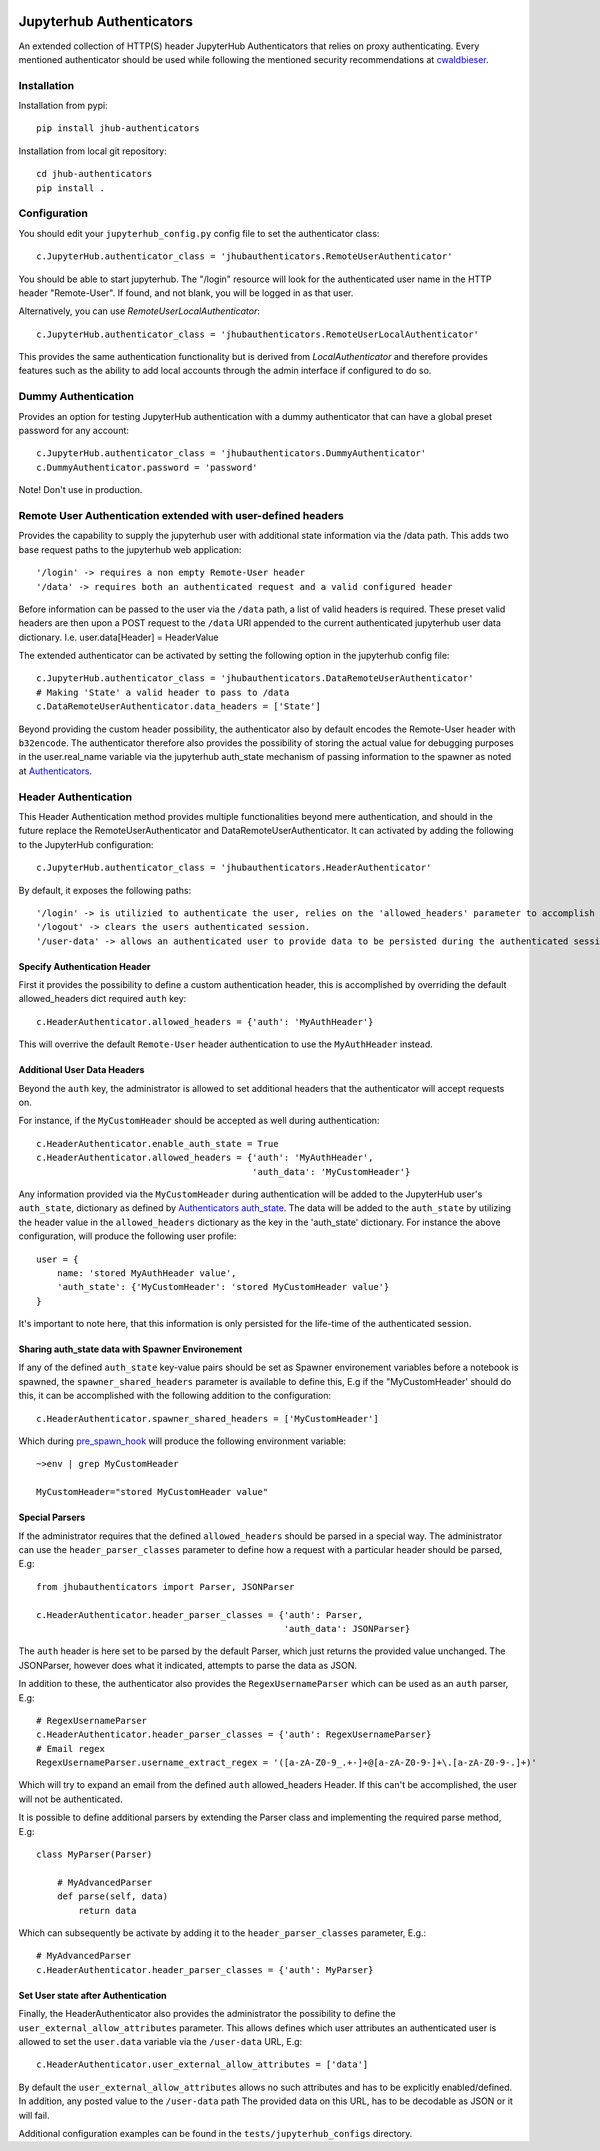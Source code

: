 .. image:: https://travis-ci.org/rasmunk/jhub-authenticators.svg?branch=master
    :target: https://travis-ci.org/rasmunk/jhub-authenticators

=========================
Jupyterhub Authenticators
=========================

An extended collection of HTTP(S) header JupyterHub Authenticators that relies on proxy authenticating.
Every mentioned authenticator should be used while following
the mentioned security recommendations at `cwaldbieser <https://github.com/cwaldbieser/jhub_remote_user_authenticator/blob/master/README.rst#architecture-and-security-recommendations>`_.

------------
Installation
------------

Installation from pypi::

    pip install jhub-authenticators

Installation from local git repository::

    cd jhub-authenticators
    pip install .

-------------
Configuration
-------------

You should edit your ``jupyterhub_config.py`` config file to set the
authenticator class::

    c.JupyterHub.authenticator_class = 'jhubauthenticators.RemoteUserAuthenticator'

You should be able to start jupyterhub.  The "/login" resource
will look for the authenticated user name in the HTTP header "Remote-User".
If found, and not blank, you will be logged in as that user.

Alternatively, you can use `RemoteUserLocalAuthenticator`::

    c.JupyterHub.authenticator_class = 'jhubauthenticators.RemoteUserLocalAuthenticator'

This provides the same authentication functionality but is derived from
`LocalAuthenticator` and therefore provides features such as the ability
to add local accounts through the admin interface if configured to do so.

--------------------
Dummy Authentication
--------------------

Provides an option for testing JupyterHub authentication with a dummy authenticator
that can have a global preset password for any account::

    c.JupyterHub.authenticator_class = 'jhubauthenticators.DummyAuthenticator'
    c.DummyAuthenticator.password = 'password'


Note! Don't use in production.

-------------------------------------------------------------
Remote User Authentication extended with user-defined headers
-------------------------------------------------------------

Provides the capability to supply the jupyterhub user with additional state information
via the /data path. This adds two base request paths to the jupyterhub web application::

'/login' -> requires a non empty Remote-User header
'/data' -> requires both an authenticated request and a valid configured header

Before information can be passed to the user via the ``/data`` path, a list of valid
headers is required. These preset valid headers are then upon a POST request to the
``/data`` URl appended to the current authenticated jupyterhub user data dictionary. I.e.
user.data[Header] = HeaderValue

The extended authenticator can be activated by setting the following option in the
jupyterhub config file::

    c.JupyterHub.authenticator_class = 'jhubauthenticators.DataRemoteUserAuthenticator'
    # Making 'State' a valid header to pass to /data
    c.DataRemoteUserAuthenticator.data_headers = ['State']

Beyond providing the custom header possibility, the authenticator also by default
encodes the Remote-User header with ``b32encode``. The authenticator therefore also provides
the possibility of storing the actual value for debugging purposes in the user.real_name
variable via the jupyterhub auth_state mechanism of passing information to
the spawner as noted at `Authenticators <https://jupyterhub.readthedocs
.io/en/stable/reference/authenticators.html>`_.

---------------------
Header Authentication
---------------------

This Header Authentication method provides multiple functionalities beyond mere authentication, and should in the future 
replace the RemoteUserAuthenticator and DataRemoteUserAuthenticator. It can activated by adding the following to the JupyterHub configuration::

    c.JupyterHub.authenticator_class = 'jhubauthenticators.HeaderAuthenticator'
    
By default, it exposes the following paths::

    '/login' -> is utilizied to authenticate the user, relies on the 'allowed_headers' parameter to accomplish this.
    '/logout' -> clears the users authenticated session.
    '/user-data' -> allows an authenticated user to provide data to be persisted during the authenticated session. Controlled via 'user_external_allow_attributes' parameter.

Specify Authentication Header
-----------------------------

First it provides the possibility to define a custom authentication header,
this is accomplished by overriding the default allowed_headers dict required ``auth`` key::

    c.HeaderAuthenticator.allowed_headers = {'auth': 'MyAuthHeader'}

This will overrive the default ``Remote-User`` header authentication to use the ``MyAuthHeader`` instead.

Additional User Data Headers
----------------------------
Beyond the ``auth`` key, the administrator is allowed to set additional headers that the authenticator will accept requests on.

For instance, if the ``MyCustomHeader`` should be accepted as well during authentication::

    c.HeaderAuthenticator.enable_auth_state = True
    c.HeaderAuthenticator.allowed_headers = {'auth': 'MyAuthHeader',
                                             'auth_data': 'MyCustomHeader'}

Any information provided via the ``MyCustomHeader`` during authentication will be added to the JupyterHub user's ``auth_state``,
dictionary as defined by `Authenticators auth_state <https://jupyterhub.readthedocs
.io/en/stable/reference/authenticators.html>`_. The data will be added to the ``auth_state`` by utilizing the header value in the 
``allowed_headers`` dictionary as the key in the 'auth_state' dictionary. For instance the above configuration, will produce the following user profile::

    user = {
        name: 'stored MyAuthHeader value',
        'auth_state': {'MyCustomHeader': 'stored MyCustomHeader value'}
    }

It's important to note here, that this information is only persisted for the life-time of the authenticated session.

Sharing auth_state data with Spawner Environement
-------------------------------------------------
If any of the defined ``auth_state`` key-value pairs should be set as Spawner environement variables before a notebook is spawned, the ``spawner_shared_headers`` parameter is available to define this, E.g if the "MyCustomHeader' should do this, it can be accomplished with the following addition to the configuration::

    c.HeaderAuthenticator.spawner_shared_headers = ['MyCustomHeader']

Which during `pre_spawn_hook <https://jupyterhub.readthedocs
.io/en/stable/reference/authenticators.html>`_ will produce the following environment variable::

    ~>env | grep MyCustomHeader

    MyCustomHeader="stored MyCustomHeader value"


Special Parsers
---------------
If the administrator requires that the defined ``allowed_headers`` should be parsed in a special way.
The administrator can use the ``header_parser_classes`` parameter to define how a request with a particular header should be parsed, E.g::
    
    from jhubauthenticators import Parser, JSONParser

    c.HeaderAuthenticator.header_parser_classes = {'auth': Parser,
                                                   'auth_data': JSONParser}

The ``auth`` header is here set to be parsed by the default Parser, which just returns the provided value unchanged.
The JSONParser, however does what it indicated, attempts to parse the data as JSON.

In addition to these, the authenticator also provides the ``RegexUsernameParser`` which can be used as an ``auth`` parser, E.g::

    # RegexUsernameParser
    c.HeaderAuthenticator.header_parser_classes = {'auth': RegexUsernameParser}
    # Email regex
    RegexUsernameParser.username_extract_regex = '([a-zA-Z0-9_.+-]+@[a-zA-Z0-9-]+\.[a-zA-Z0-9-.]+)'

Which will try to expand an email from the defined ``auth`` allowed_headers Header. If this can't be accomplished, the user will not be authenticated.

It is possible to define additional parsers by extending the Parser class and implementing the required parse method, E.g::

    class MyParser(Parser)

        # MyAdvancedParser
        def parse(self, data)
            return data

Which can subsequently be activate by adding it to the ``header_parser_classes`` parameter, E.g.::

    # MyAdvancedParser
    c.HeaderAuthenticator.header_parser_classes = {'auth': MyParser}

Set User state after Authentication
-----------------------------------

Finally, the HeaderAuthenticator also provides the administrator the possibility to define the ``user_external_allow_attributes`` parameter.
This allows defines which user attributes an authenticated user is allowed to set the ``user.data`` variable via the ``/user-data`` URL, E.g::

    c.HeaderAuthenticator.user_external_allow_attributes = ['data']

By default the ``user_external_allow_attributes`` allows no such attributes and has to be explicitly enabled/defined.
In addition, any posted value to the ``/user-data`` path
The provided data on this URL, has to be decodable as JSON or it will fail.

Additional configuration examples can be found in the ``tests/jupyterhub_configs`` directory.
